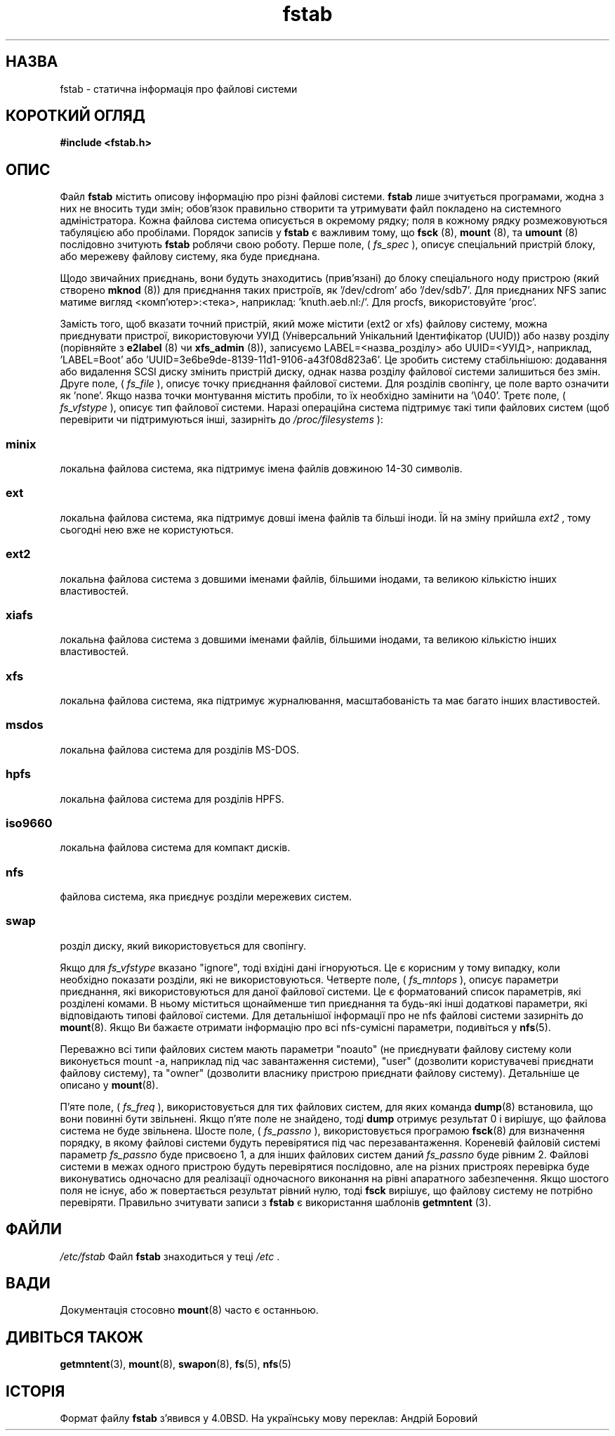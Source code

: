 ." © 2005-2007 DLOU, GNU FDL
." URL: <http://docs.linux.org.ua/index.php/Man_Contents>
." Supported by <docs@linux.org.ua>
."
." Permission is granted to copy, distribute and/or modify this document
." under the terms of the GNU Free Documentation License, Version 1.2
." or any later version published by the Free Software Foundation;
." with no Invariant Sections, no Front-Cover Texts, and no Back-Cover Texts.
." 
." A copy of the license is included  as a file called COPYING in the
." main directory of the man-pages-* source package.
."
." This manpage has been automatically generated by wiki2man.py
." This tool can be found at: <http://wiki2man.sourceforge.net>
." Please send any bug reports, improvements, comments, patches, etc. to
." E-mail: <wiki2man-develop@lists.sourceforge.net>.

.TH "fstab" "5" "2007-10-27-16:31" "© 2005-2007 DLOU, GNU FDL" "2007-10-27-16:31"

." Лінакс 2.2 Довідник Користувача Лінакс (15 Червень 1999)
." Авторські права (c) 1980, 1989, 1991 Регенти Університету штату Каліфорнія.
." Всі права застережено.

." Розповсюдження та використання вихідних кодів та двійкових файлів, з 
." подальшим внесенням змін або без змін, дозволяється при дотриманні наступних 
." умов: 
." 1. 
." Розповсюдження вихідного коду повинне дотримуватись інформування 
." про авторські права, переліку умов та наступних попереджень. 
." 2. 
." Розповсюдження в двійковому форматі повинне відтворювати вказані нижче 
." інформування про авторські права, перелік умов та наступних попереджень 
." у документації та/або інших матеріалів, які розповсюджуються з 
." програмою. 
." 3. 
." Всі рекламні матеріали, які використовують властивості або результат 
." роботи даного програмного забезпечення повинні містити в собі наступне 
." повідомлення: 
." This product includes software developed by the University of 
." California, Berkeley and its contributors. 
." (Даний продукт містить в собі програмне забезпечення розроблене 
." Університетом штату Каліфорнія, Берклі та його співробітників.) 
." 4. 
." Ані назва Університету, ні імена його співробітників не можна 
." використовувати для підтвердження або рекламування продуктів 
." взятих з цього програмного забезпечення без попереднього встановленого 
." письмового дозволу. 

." ДАНЕ ПРОГРАМНЕ ЗАБЕЗПЕЧЕННЯ РОЗРОБЛЕНО РЕГЕНТАМИ ТА СПІВРОБІТНИКАМИ ТА 
." ПОШИРЮЄТЬСЯ ``ТАК ЯК Є'' ТОМУ ЖОДНІ ВИСЛОВЛЮВАННЯ ЧИ ЗАПЕВНЕННЯ, ВКЛЮЧАЮЧИ, 
." АЛЕ НЕ ОБМЕЖУЮЧИСЬ, ЗАПЕВНЕННЯМИ КУПІВЕЛЬНОЇ СПРОМОЖНОСТІ ТА ПРИДАТНОСТІ 
." ДЛЯ ПЕВНИХ ЦІЛЕЙ ЗАПЕРЕЧУЮТЬСЯ. РЕГЕНТИ ТА СПІВРОБІТНИКИ НЕ НЕСУТЬ 
." ВІДПОВІДАЛЬНОСТІ ЗА БЕЗПОСЕРЕДНІ, НЕПРЯМІ, ВИПАДКОВІ, СПЕЦІАЛЬНІ, ТИПОВІ 
." АБО ВАЖЛИВІ ПОШКОДЖЕННЯ (ВКЛЮЧАЮЧИ, АЛЕ НЕ ОБМЕЖУЮЧИСЬ ОТРИМАННЯМ ЧИ 
." ЗАМІНОЮ БЛАГ ТА ПОСЛУГ; ВТРАТОЮ ПРИДАТНОСТІ ДО ВИКОРИСТАННЯ, ДАНИХ АБО 
." ПРИБУТКУ; ЧИ ТЕХНІЧНИХ ЗАТРИМОК) ЯКИМ БИ ЧИНОМ ВОНИ НЕ БУЛИ ЗАВДАНІ ТА 
." НА ЯКІЙ ТЕОРІЇ ПОШКОДЖЕНЬ НЕ ҐРУНТУВАЛИСЯ, ЧИ ПРИ СКОРОЧЕННІ, ТОЧНИХ 
." ПОШКОДЖЕННЯХ, ЧИ ГРОМАДЯНСЬКИМ ПОРУШЕННЯМ ПРАВ (ВКЛЮЧАЮЧИ НЕОБЕРЕЖНІСТЬ ЧИ 
." ЩОСЬ ПОДІБНЕ) ЯКІ Є РЕЗУЛЬТАТОМ ВИКОРИСТАННЯ ДАНОГО ПРОГРАМНОГО 
." ЗАБЕЗПЕЧЕННЯ, НАВІТЬ ЯКЩО БУЛО ПОПЕРЕДЖЕНО ПРО МОЖЛИВІСТЬ ТАКИХ 
." ПОШКОДЖЕНЬ. 

." @(#)fstab.5	6.5 (Берклі) 5/10/91 

." Змінено Суб Бер  6 20:45:03 1993, faith@cs.unc.edu, Для Лінкас 
." Сбт Жов  9 10:07:10 1993: перетворено у формат man faith@cs.unc.edu 
." Сбт Лис 20 20:47:38 1993: додано документацію про hpfs 
." Сбт Лис 27 20:23:32 1993: Оновлено авторську інформацію 
." Срд Лип 26 00:00:00 1995: Оновлено деякі матеріали про nfs, joey@infodrom.north.de 
." Вів Кві  2 00:38:28 1996: додано інформацію про "noauto", "user", тощо. 
." Вів Чер 15 20:02:18 1999: додано LABEL та UUID 
." Ндл Лют  9 08:43:50 EET 2003: перекладено на українську мову wander_translate@ukr.net 
." .TH FSTAB 5 "15 Червень 1999" "Лінакс 2.2" "Довідник Користувача Лінакс" 

.SH "НАЗВА"
.PP

fstab \- статична інформація про файлові системи 

.SH "КОРОТКИЙ ОГЛЯД"
.PP

\fB#include <fstab.h>\fR 

.SH "ОПИС"
.PP

Файл \fBfstab\fR містить описову інформацію про різні файлові системи. \fBfstab\fR лише зчитується програмами, жодна з них не вносить туди змін; обов'язок правильно створити та утримувати файл покладено на системного адміністратора. Кожна файлова система описується в окремому рядку; поля в кожному рядку розмежовуються табуляцією або пробілами. Порядок записів у \fBfstab\fR є важливим тому, що \fBfsck\fR (8), \fBmount\fR (8), та \fBumount\fR (8) послідовно зчитують \fBfstab\fR роблячи свою роботу.  Перше поле, ( \fIfs_spec\fR ), описує спеціальний пристрій блоку, або мережеву файлову систему, яка буде приєднана. 

Щодо звичайних приєднань, вони будуть знаходитись (прив'язані) до блоку спеціального ноду пристрою (який створено \fBmknod\fR (8)) для приєднання таких пристроїв, як '/dev/cdrom' або '/dev/sdb7'. Для приєднаних NFS запис матиме вигляд <комп'ютер>:<тека>, наприклад: 'knuth.aeb.nl:/'. Для procfs, використовуйте 'proc'. 

Замість того, щоб вказати точний пристрій, який може містити (ext2 or xfs) файлову систему, можна приєднувати пристрої, використовуючи УУІД (Універсальний Унікальний Ідентифікатор (UUID)) або назву розділу (порівняйте з \fBe2label\fR (8) чи \fBxfs_admin\fR (8)), записуємо LABEL=<назва_розділу> або UUID=<УУІД>, наприклад, 'LABEL=Boot' або 'UUID=3e6be9de\-8139\-11d1\-9106\-a43f08d823a6'. Це зробить систему стабільнішою: додавання або видалення SCSI диску змінить пристрій диску, однак назва розділу файлової системи залишиться без змін.  Друге поле, ( \fIfs_file\fR ), описує точку приєднання файлової системи.  Для розділів свопінгу, це поле варто означити як 'none'. Якщо назва точки монтування містить пробіли, то їх необхідно замінити на '\e040'.  Третє поле, ( \fIfs_vfstype\fR ), описує тип файлової системи.  Наразі операційна система підтримує такі типи файлових систем (щоб перевірити чи підтримуються інші, зазирніть до \fI/proc/filesystems\fR ): 

.SS \fIminix\fR

.PP

локальна файлова система, яка підтримує імена файлів довжиною 14\-30 символів. 

.SS \fIext\fR

.PP

локальна файлова система, яка підтримує довші імена файлів та більші іноди. Їй на зміну прийшла \fIext2\fR , тому сьогодні нею вже не користуються. 

.SS \fIext2\fR

.PP

локальна файлова система з довшими іменами файлів, більшими інодами, та великою кількістю інших властивостей. 

.SS \fIxiafs\fR

.PP

локальна файлова система з довшими іменами файлів, більшими інодами, та великою кількістю інших властивостей. 

.SS \fIxfs\fR

.PP

локальна файлова система, яка підтримує журналювання, масштабованість та має багато інших властивостей. 

.SS \fImsdos\fR

.PP

локальна файлова система для розділів MS\-DOS. 

.SS \fIhpfs\fR

.PP

локальна файлова система для розділів HPFS. 

.SS \fIiso9660\fR

.PP

локальна файлова система для компакт дисків. 

.SS \fInfs\fR

.PP

файлова система, яка приєднує розділи мережевих систем. 

.SS \fIswap \fR

.PP

розділ диску, який використовується для свопінгу. 

Якщо для \fIfs_vfstype\fR вказано "ignore", тоді вхідіні дані ігноруються.  Це є корисним у тому випадку, коли необхідно показати розділи, які не використовуються.  Четверте поле, ( \fIfs_mntops\fR ), описує параметри приєднання, які використовуються для даної файлової системи.  Це є форматований список параметрів, які розділені комами.  В ньому міститься щонайменше тип приєднання та будь\-які інші додаткові параметри, які відповідають типові файлової системи. Для детальнішої інформації про не nfs файлові системи зазирніть до  \fBmount\fR(8). Якщо Ви бажаєте отримати інформацію про всі nfs\-сумісні параметри, подивіться у \fBnfs\fR(5). 

Переважно всі типи файлових систем мають параметри "noauto" (не приєднувати файлову систему коли виконується mount \-a, наприклад під час завантаження системи), "user" (дозволити користувачеві приєднати файлову систему), та "owner" (дозволити власнику пристрою приєднати файлову систему). Детальніше це описано у \fBmount\fR(8).  

П'яте поле, ( \fIfs_freq\fR ), використовується для тих файлових систем, для яких команда \fBdump\fR(8) встановила, що вони повинні бути звільнені.  Якщо п'яте поле не знайдено, тоді \fBdump\fR отримує результат 0 і вирішує, що файлова система не буде звільнена.  Шосте поле, ( \fIfs_passno\fR ), використовується програмою \fBfsck\fR(8) для визначення порядку, в якому файлові системи будуть перевірятися під час перезавантаження.  Кореневій файловій системі параметр \fIfs_passno\fR буде присвоєно 1, а для інших файлових систем даний \fIfs_passno\fR буде рівним 2.  Файлові системи в межах одного пристрою будуть перевірятися послідовно, але на різних пристроях перевірка буде виконуватись одночасно для реалізації одночасного виконання на рівні апаратного забезпечення. Якщо шостого поля не існує, або ж повертається результат рівний нулю, тоді \fBfsck\fR вирішує, що файлову систему не потрібно перевіряти.  Правильно зчитувати записи з \fBfstab\fR є використання шаблонів \fBgetmntent\fR (3).

.SH "ФАЙЛИ"
.PP

\fI/etc/fstab\fR Файл \fBfstab\fR знаходиться у теці \fI/etc\fR . 

.SH "ВАДИ"
.PP

Документація стосовно \fBmount\fR(8) часто є останньою.

.SH "ДИВІТЬСЯ ТАКОЖ"
.PP

\fBgetmntent\fR(3), \fBmount\fR(8), \fBswapon\fR(8), \fBfs\fR(5),  \fBnfs\fR(5)

.SH "ІСТОРІЯ"
.PP

Формат файлу \fBfstab\fR з'явився у 4.0BSD.  На українську мову переклав: Андрій Боровий 

." Сбт Лют  8 14:46:21 EET 2003 
." Якщо Ви знайшли недоліки в перекладі повідомте будь ласка за адресою: 
." wander_translate@ukr.net 

